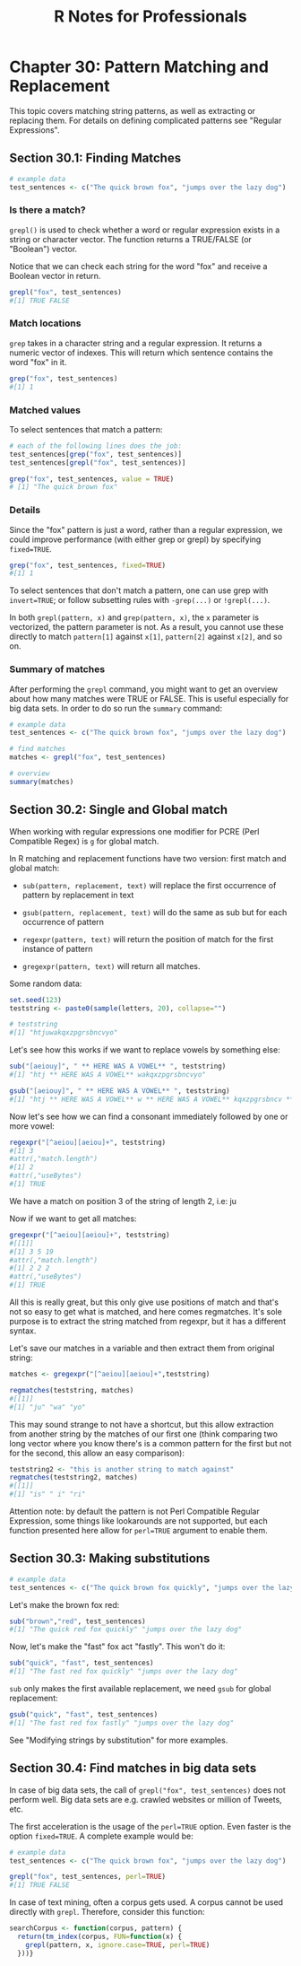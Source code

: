 #+STARTUP: showeverything
#+title: R Notes for Professionals

* Chapter 30: Pattern Matching and Replacement

  This topic covers matching string patterns, as well as extracting or replacing
  them. For details on defining complicated patterns see "Regular Expressions".

** Section 30.1: Finding Matches

#+begin_src R
  # example data
  test_sentences <- c("The quick brown fox", "jumps over the lazy dog")
#+end_src

*** Is there a match?

    ~grepl()~ is used to check whether a word or regular expression exists in a
    string or character vector. The function returns a TRUE/FALSE (or "Boolean")
    vector.

    Notice that we can check each string for the word "fox" and receive a
    Boolean vector in return.

#+begin_src R
  grepl("fox", test_sentences)
  #[1] TRUE FALSE
#+end_src

*** Match locations

    ~grep~ takes in a character string and a regular expression. It returns a
    numeric vector of indexes. This will return which sentence contains the word
    "fox" in it.

#+begin_src R
  grep("fox", test_sentences)
  #[1] 1
#+end_src

*** Matched values

    To select sentences that match a pattern:

#+begin_src R
  # each of the following lines does the job:
  test_sentences[grep("fox", test_sentences)]
  test_sentences[grepl("fox", test_sentences)]

  grep("fox", test_sentences, value = TRUE)
  # [1] "The quick brown fox"
#+end_src

*** Details

    Since the "fox" pattern is just a word, rather than a regular
    expression, we could improve performance (with either grep or grepl) by
    specifying ~fixed=TRUE~.

#+begin_src R
  grep("fox", test_sentences, fixed=TRUE)
  #[1] 1
#+end_src

   To select sentences that don't match a pattern, one can use grep with
   ~invert=TRUE~; or follow subsetting rules with ~-grep(...)~ or ~!grepl(...)~.

   In both ~grepl(pattern, x)~ and ~grep(pattern, x)~, the ~x~ parameter is
   vectorized, the pattern parameter is not. As a result, you cannot use these
   directly to match ~pattern[1]~ against ~x[1]~, ~pattern[2]~ against ~x[2]~,
   and so on.

*** Summary of matches

    After performing the ~grepl~ command, you might want to get an
    overview about how many matches were TRUE or FALSE. This is useful
    especially for big data sets. In order to do so run the ~summary~ command:

#+begin_src R
  # example data
  test_sentences <- c("The quick brown fox", "jumps over the lazy dog")

  # find matches
  matches <- grepl("fox", test_sentences)

  # overview
  summary(matches)
#+end_src

** Section 30.2: Single and Global match

   When working with regular expressions one modifier for PCRE (Perl Compatible
   Regex) is ~g~ for global match.

   In R matching and replacement functions have two version: first match and
   global match:

   * ~sub(pattern, replacement, text)~ will replace the first occurrence of pattern
     by replacement in text

   * ~gsub(pattern, replacement, text)~ will do the same as sub but for each
     occurrence of pattern

   * ~regexpr(pattern, text)~ will return the position of match for the first
     instance of pattern

   * ~gregexpr(pattern, text)~ will return all matches.

   Some random data:

#+begin_src R
  set.seed(123)
  teststring <- paste0(sample(letters, 20), collapse="")

  # teststring
  #[1] "htjuwakqxzpgrsbncvyo"
#+end_src

   Let's see how this works if we want to replace vowels by something else:

#+begin_src R
  sub("[aeiouy]", " ** HERE WAS A VOWEL** ", teststring)
  #[1] "htj ** HERE WAS A VOWEL** wakqxzpgrsbncvyo"

  gsub("[aeiouy]", " ** HERE WAS A VOWEL** ", teststring)
  #[1] "htj ** HERE WAS A VOWEL** w ** HERE WAS A VOWEL** kqxzpgrsbncv ** HERE WAS A VOWEL** ** HERE WAS A VOWEL** "
#+end_src

   Now let's see how we can find a consonant immediately followed by one or more
   vowel:

#+begin_src R
  regexpr("[^aeiou][aeiou]+", teststring)
  #[1] 3
  #attr(,"match.length")
  #[1] 2
  #attr(,"useBytes")
  #[1] TRUE
#+end_src

   We have a match on position 3 of the string of length 2, i.e: ju

   Now if we want to get all matches:

#+begin_src R
  gregexpr("[^aeiou][aeiou]+", teststring)
  #[[1]]
  #[1] 3 5 19
  #attr(,"match.length")
  #[1] 2 2 2
  #attr(,"useBytes")
  #[1] TRUE
#+end_src

   All this is really great, but this only give use positions of match and
   that's not so easy to get what is matched, and here comes regmatches. It's
   sole purpose is to extract the string matched from regexpr, but it has a
   different syntax.

   Let's save our matches in a variable and then extract them from original
   string:

#+begin_src R
  matches <- gregexpr("[^aeiou][aeiou]+",teststring)

  regmatches(teststring, matches)
  #[[1]]
  #[1] "ju" "wa" "yo"
#+end_src

   This may sound strange to not have a shortcut, but this allow extraction from
   another string by the matches of our first one (think comparing two long
   vector where you know there's is a common pattern for the first but not for
   the second, this allow an easy comparison):

#+begin_src R
  teststring2 <- "this is another string to match against"
  regmatches(teststring2, matches)
  #[[1]]
  #[1] "is" " i" "ri"
#+end_src

   Attention note: by default the pattern is not Perl Compatible Regular
   Expression, some things like lookarounds are not supported, but each function
   presented here allow for ~perl=TRUE~ argument to enable them.

** Section 30.3: Making substitutions

#+begin_src R
  # example data
  test_sentences <- c("The quick brown fox quickly", "jumps over the lazy dog")
#+end_src

   Let's make the brown fox red:

#+begin_src R
  sub("brown","red", test_sentences)
  #[1] "The quick red fox quickly" "jumps over the lazy dog"
#+end_src

   Now, let's make the "fast" fox act "fastly". This won't do it:

#+begin_src R
  sub("quick", "fast", test_sentences)
  #[1] "The fast red fox quickly" "jumps over the lazy dog"
#+end_src

   ~sub~ only makes the first available replacement, we need ~gsub~ for global
   replacement:

#+begin_src R
  gsub("quick", "fast", test_sentences)
  #[1] "The fast red fox fastly" "jumps over the lazy dog"
#+end_src

   See "Modifying strings by substitution" for more examples.

** Section 30.4: Find matches in big data sets

   In case of big data sets, the call of ~grepl("fox", test_sentences)~ does not
   perform well. Big data sets are e.g. crawled websites or million of Tweets,
   etc.

   The first acceleration is the usage of the ~perl=TRUE~ option. Even faster is
   the option ~fixed=TRUE~. A complete example would be:

#+begin_src R
  # example data
  test_sentences <- c("The quick brown fox", "jumps over the lazy dog")

  grepl("fox", test_sentences, perl=TRUE)
  #[1] TRUE FALSE
#+end_src

   In case of text mining, often a corpus gets used. A corpus cannot be used
   directly with ~grepl~. Therefore, consider this function:

#+begin_src R
  searchCorpus <- function(corpus, pattern) {
    return(tm_index(corpus, FUN=function(x) {
      grepl(pattern, x, ignore.case=TRUE, perl=TRUE)
    }))}
#+end_src
